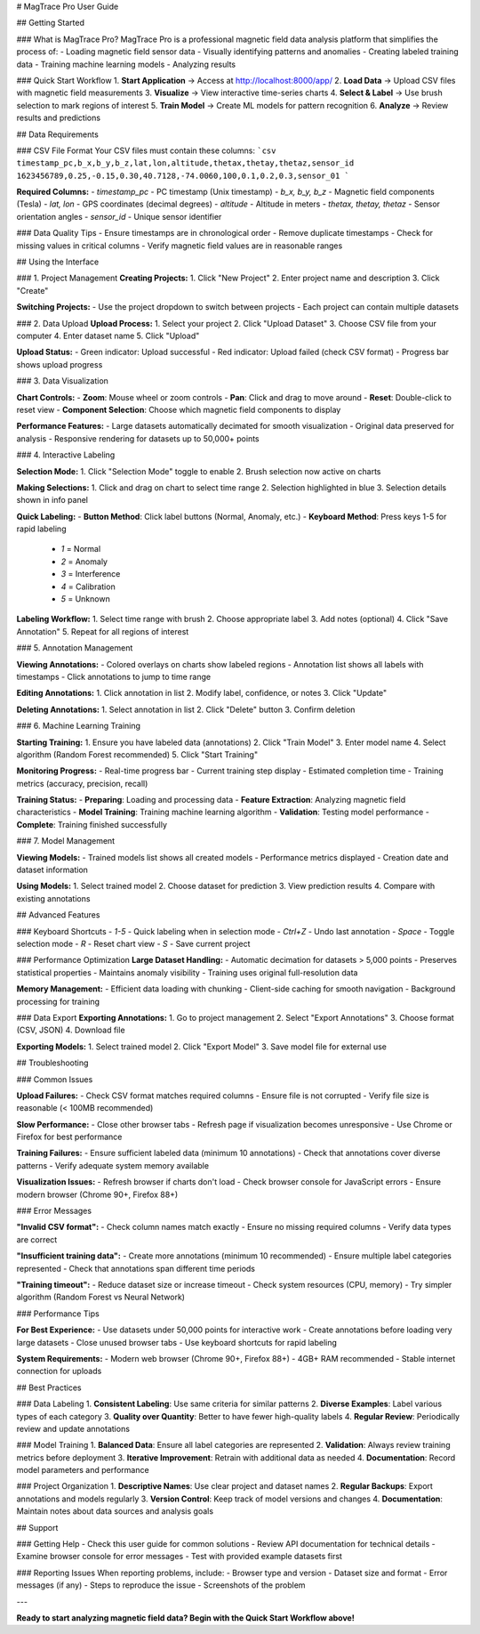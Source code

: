 # MagTrace Pro User Guide

## Getting Started

### What is MagTrace Pro?
MagTrace Pro is a professional magnetic field data analysis platform that simplifies the process of:
- Loading magnetic field sensor data
- Visually identifying patterns and anomalies
- Creating labeled training data
- Training machine learning models
- Analyzing results

### Quick Start Workflow
1. **Start Application** → Access at http://localhost:8000/app/
2. **Load Data** → Upload CSV files with magnetic field measurements
3. **Visualize** → View interactive time-series charts
4. **Select & Label** → Use brush selection to mark regions of interest
5. **Train Model** → Create ML models for pattern recognition
6. **Analyze** → Review results and predictions

## Data Requirements

### CSV File Format
Your CSV files must contain these columns:
```csv
timestamp_pc,b_x,b_y,b_z,lat,lon,altitude,thetax,thetay,thetaz,sensor_id
1623456789,0.25,-0.15,0.30,40.7128,-74.0060,100,0.1,0.2,0.3,sensor_01
```

**Required Columns:**
- `timestamp_pc` - PC timestamp (Unix timestamp)
- `b_x, b_y, b_z` - Magnetic field components (Tesla)
- `lat, lon` - GPS coordinates (decimal degrees)
- `altitude` - Altitude in meters
- `thetax, thetay, thetaz` - Sensor orientation angles
- `sensor_id` - Unique sensor identifier

### Data Quality Tips
- Ensure timestamps are in chronological order
- Remove duplicate timestamps
- Check for missing values in critical columns
- Verify magnetic field values are in reasonable ranges

## Using the Interface

### 1. Project Management
**Creating Projects:**
1. Click "New Project" 
2. Enter project name and description
3. Click "Create"

**Switching Projects:**
- Use the project dropdown to switch between projects
- Each project can contain multiple datasets

### 2. Data Upload
**Upload Process:**
1. Select your project
2. Click "Upload Dataset"
3. Choose CSV file from your computer
4. Enter dataset name
5. Click "Upload"

**Upload Status:**
- Green indicator: Upload successful
- Red indicator: Upload failed (check CSV format)
- Progress bar shows upload progress

### 3. Data Visualization

**Chart Controls:**
- **Zoom**: Mouse wheel or zoom controls
- **Pan**: Click and drag to move around
- **Reset**: Double-click to reset view
- **Component Selection**: Choose which magnetic field components to display

**Performance Features:**
- Large datasets automatically decimated for smooth visualization
- Original data preserved for analysis
- Responsive rendering for datasets up to 50,000+ points

### 4. Interactive Labeling

**Selection Mode:**
1. Click "Selection Mode" toggle to enable
2. Brush selection now active on charts

**Making Selections:**
1. Click and drag on chart to select time range
2. Selection highlighted in blue
3. Selection details shown in info panel

**Quick Labeling:**
- **Button Method**: Click label buttons (Normal, Anomaly, etc.)
- **Keyboard Method**: Press keys 1-5 for rapid labeling
  - `1` = Normal
  - `2` = Anomaly  
  - `3` = Interference
  - `4` = Calibration
  - `5` = Unknown

**Labeling Workflow:**
1. Select time range with brush
2. Choose appropriate label
3. Add notes (optional)
4. Click "Save Annotation"
5. Repeat for all regions of interest

### 5. Annotation Management

**Viewing Annotations:**
- Colored overlays on charts show labeled regions
- Annotation list shows all labels with timestamps
- Click annotations to jump to time range

**Editing Annotations:**
1. Click annotation in list
2. Modify label, confidence, or notes
3. Click "Update"

**Deleting Annotations:**
1. Select annotation in list
2. Click "Delete" button
3. Confirm deletion

### 6. Machine Learning Training

**Starting Training:**
1. Ensure you have labeled data (annotations)
2. Click "Train Model"
3. Enter model name
4. Select algorithm (Random Forest recommended)
5. Click "Start Training"

**Monitoring Progress:**
- Real-time progress bar
- Current training step display
- Estimated completion time
- Training metrics (accuracy, precision, recall)

**Training Status:**
- **Preparing**: Loading and processing data
- **Feature Extraction**: Analyzing magnetic field characteristics
- **Model Training**: Training machine learning algorithm
- **Validation**: Testing model performance
- **Complete**: Training finished successfully

### 7. Model Management

**Viewing Models:**
- Trained models list shows all created models
- Performance metrics displayed
- Creation date and dataset information

**Using Models:**
1. Select trained model
2. Choose dataset for prediction
3. View prediction results
4. Compare with existing annotations

## Advanced Features

### Keyboard Shortcuts
- `1-5` - Quick labeling when in selection mode
- `Ctrl+Z` - Undo last annotation
- `Space` - Toggle selection mode
- `R` - Reset chart view
- `S` - Save current project

### Performance Optimization
**Large Dataset Handling:**
- Automatic decimation for datasets > 5,000 points
- Preserves statistical properties
- Maintains anomaly visibility
- Training uses original full-resolution data

**Memory Management:**
- Efficient data loading with chunking
- Client-side caching for smooth navigation
- Background processing for training

### Data Export
**Exporting Annotations:**
1. Go to project management
2. Select "Export Annotations"
3. Choose format (CSV, JSON)
4. Download file

**Exporting Models:**
1. Select trained model
2. Click "Export Model"
3. Save model file for external use

## Troubleshooting

### Common Issues

**Upload Failures:**
- Check CSV format matches required columns
- Ensure file is not corrupted
- Verify file size is reasonable (< 100MB recommended)

**Slow Performance:**
- Close other browser tabs
- Refresh page if visualization becomes unresponsive
- Use Chrome or Firefox for best performance

**Training Failures:**
- Ensure sufficient labeled data (minimum 10 annotations)
- Check that annotations cover diverse patterns
- Verify adequate system memory available

**Visualization Issues:**
- Refresh browser if charts don't load
- Check browser console for JavaScript errors
- Ensure modern browser (Chrome 90+, Firefox 88+)

### Error Messages

**"Invalid CSV format":**
- Check column names match exactly
- Ensure no missing required columns
- Verify data types are correct

**"Insufficient training data":**
- Create more annotations (minimum 10 recommended)
- Ensure multiple label categories represented
- Check that annotations span different time periods

**"Training timeout":**
- Reduce dataset size or increase timeout
- Check system resources (CPU, memory)
- Try simpler algorithm (Random Forest vs Neural Network)

### Performance Tips

**For Best Experience:**
- Use datasets under 50,000 points for interactive work
- Create annotations before loading very large datasets
- Close unused browser tabs
- Use keyboard shortcuts for rapid labeling

**System Requirements:**
- Modern web browser (Chrome 90+, Firefox 88+)
- 4GB+ RAM recommended
- Stable internet connection for uploads

## Best Practices

### Data Labeling
1. **Consistent Labeling**: Use same criteria for similar patterns
2. **Diverse Examples**: Label various types of each category
3. **Quality over Quantity**: Better to have fewer high-quality labels
4. **Regular Review**: Periodically review and update annotations

### Model Training
1. **Balanced Data**: Ensure all label categories are represented
2. **Validation**: Always review training metrics before deployment
3. **Iterative Improvement**: Retrain with additional data as needed
4. **Documentation**: Record model parameters and performance

### Project Organization
1. **Descriptive Names**: Use clear project and dataset names
2. **Regular Backups**: Export annotations and models regularly
3. **Version Control**: Keep track of model versions and changes
4. **Documentation**: Maintain notes about data sources and analysis goals

## Support

### Getting Help
- Check this user guide for common solutions
- Review API documentation for technical details
- Examine browser console for error messages
- Test with provided example datasets first

### Reporting Issues
When reporting problems, include:
- Browser type and version
- Dataset size and format
- Error messages (if any)
- Steps to reproduce the issue
- Screenshots of the problem

---

**Ready to start analyzing magnetic field data? Begin with the Quick Start Workflow above!**